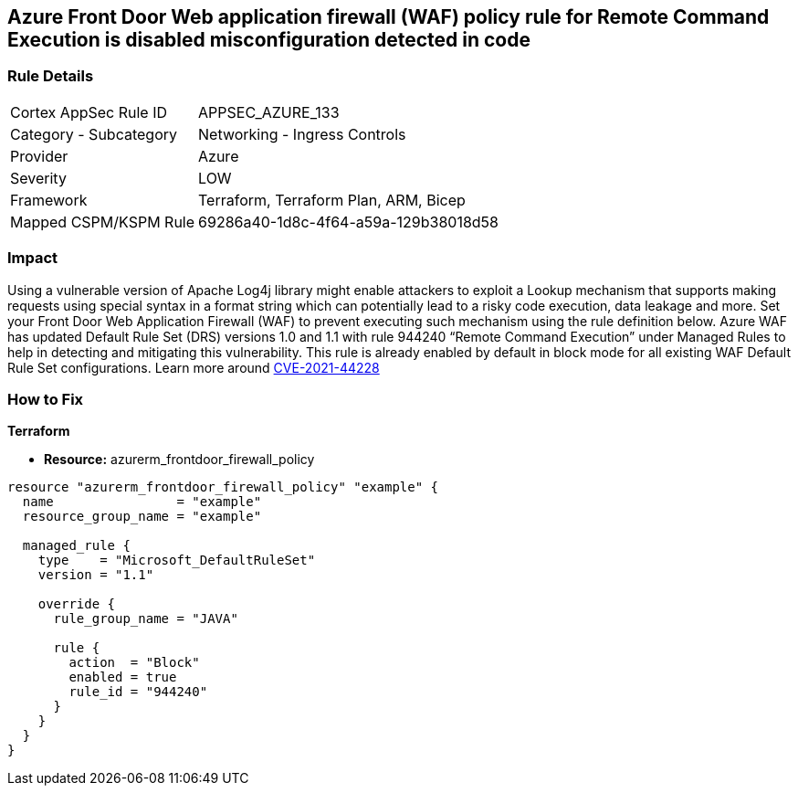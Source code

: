 == Azure Front Door Web application firewall (WAF) policy rule for Remote Command Execution is disabled misconfiguration detected in code
// Azure Front Door Web Application Firewall (WAF) policy rule for Remote Command Execution disabled


=== Rule Details

[cols="1,2"]
|===
|Cortex AppSec Rule ID |APPSEC_AZURE_133
|Category - Subcategory |Networking - Ingress Controls
|Provider |Azure
|Severity |LOW
|Framework |Terraform, Terraform Plan, ARM, Bicep
|Mapped CSPM/KSPM Rule |69286a40-1d8c-4f64-a59a-129b38018d58
|===




=== Impact
Using a vulnerable version of Apache Log4j library might enable attackers to exploit a Lookup mechanism that supports making requests using special syntax in a format string which can potentially lead to a risky code execution, data leakage and more.
Set your Front Door Web Application Firewall (WAF) to prevent executing such mechanism using the rule definition below.
Azure WAF has updated Default Rule Set (DRS) versions 1.0 and 1.1 with rule 944240 "`Remote Command Execution`" under Managed Rules to help in detecting and mitigating this vulnerability.
This rule is already enabled by default in block mode for all existing WAF Default Rule Set configurations.
Learn more around https://nvd.nist.gov/vuln/detail/CVE-2021-44228[CVE-2021-44228]

=== How to Fix


*Terraform* 


* *Resource:* azurerm_frontdoor_firewall_policy


[source,go]
----
resource "azurerm_frontdoor_firewall_policy" "example" {
  name                = "example"
  resource_group_name = "example"

  managed_rule {
    type    = "Microsoft_DefaultRuleSet"
    version = "1.1"

    override {
      rule_group_name = "JAVA"

      rule {
        action  = "Block"
        enabled = true
        rule_id = "944240"
      }
    }
  }
}
----

